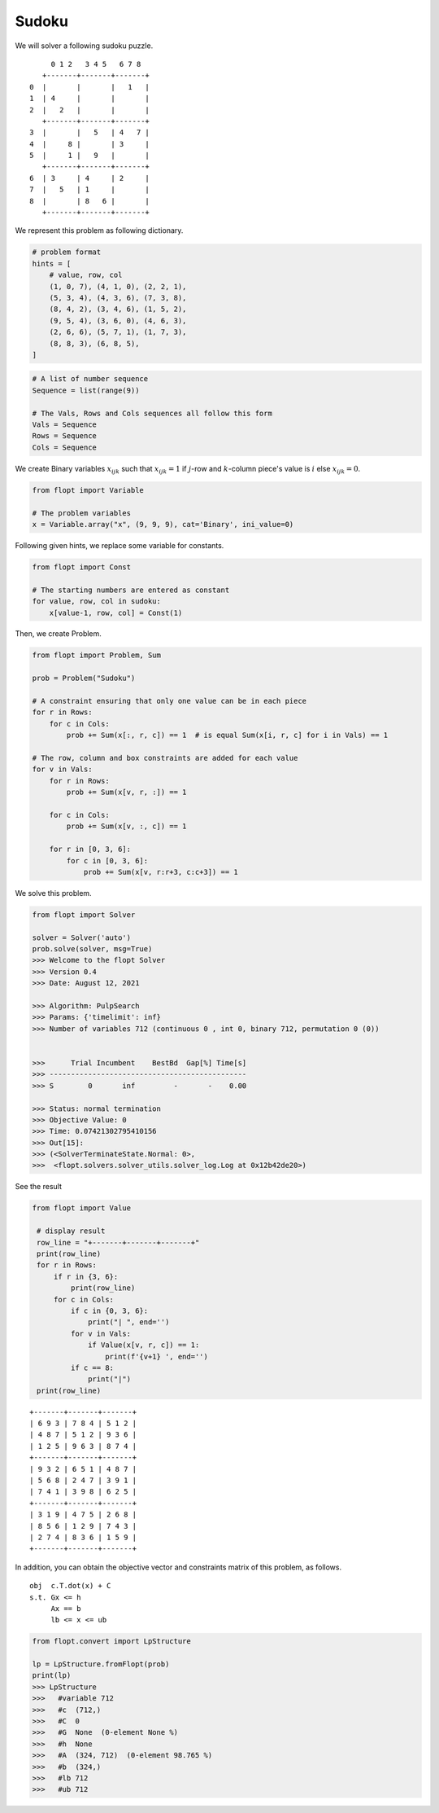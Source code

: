 Sudoku
======

We will solver a following sudoku puzzle.

::

        0 1 2   3 4 5   6 7 8
      +-------+-------+-------+
   0  |       |       |   1   |
   1  | 4     |       |       |
   2  |   2   |       |       |
      +-------+-------+-------+
   3  |       |   5   | 4   7 |
   4  |     8 |       | 3     |
   5  |     1 |   9   |       |
      +-------+-------+-------+
   6  | 3     | 4     | 2     |
   7  |   5   | 1     |       |
   8  |       | 8   6 |       |
      +-------+-------+-------+


We represent this problem as following dictionary.


.. code-block:: python

    # problem format
    hints = [
        # value, row, col
        (1, 0, 7), (4, 1, 0), (2, 2, 1),
        (5, 3, 4), (4, 3, 6), (7, 3, 8),
        (8, 4, 2), (3, 4, 6), (1, 5, 2),
        (9, 5, 4), (3, 6, 0), (4, 6, 3),
        (2, 6, 6), (5, 7, 1), (1, 7, 3),
        (8, 8, 3), (6, 8, 5),
    ]


.. code-block:: python

    # A list of number sequence
    Sequence = list(range(9))

    # The Vals, Rows and Cols sequences all follow this form
    Vals = Sequence
    Rows = Sequence
    Cols = Sequence


We create Binary variables :math:`x_{ijk}` such that
:math:`x_{ijk} = 1` if :math:`j`-row and :math:`k`-column piece's value is :math:`i` else :math:`x_{ijk} = 0`.

.. code-block:: python

    from flopt import Variable

    # The problem variables
    x = Variable.array("x", (9, 9, 9), cat='Binary', ini_value=0)


Following given hints, we replace some variable for constants.

.. code-block:: python

    from flopt import Const

    # The starting numbers are entered as constant
    for value, row, col in sudoku:
        x[value-1, row, col] = Const(1)


Then, we create Problem.

.. code-block:: python

    from flopt import Problem, Sum

    prob = Problem("Sudoku")

    # A constraint ensuring that only one value can be in each piece
    for r in Rows:
        for c in Cols:
            prob += Sum(x[:, r, c]) == 1  # is equal Sum(x[i, r, c] for i in Vals) == 1

    # The row, column and box constraints are added for each value
    for v in Vals:
        for r in Rows:
            prob += Sum(x[v, r, :]) == 1

        for c in Cols:
            prob += Sum(x[v, :, c]) == 1

        for r in [0, 3, 6]:
            for c in [0, 3, 6]:
                prob += Sum(x[v, r:r+3, c:c+3]) == 1


We solve this problem.

.. code-block:: python

    from flopt import Solver

    solver = Solver('auto')
    prob.solve(solver, msg=True)
    >>> Welcome to the flopt Solver
    >>> Version 0.4
    >>> Date: August 12, 2021

    >>> Algorithm: PulpSearch
    >>> Params: {'timelimit': inf}
    >>> Number of variables 712 (continuous 0 , int 0, binary 712, permutation 0 (0))


    >>>      Trial Incumbent    BestBd  Gap[%] Time[s]
    >>> ----------------------------------------------
    >>> S        0       inf         -       -    0.00

    >>> Status: normal termination
    >>> Objective Value: 0
    >>> Time: 0.07421302795410156
    >>> Out[15]:
    >>> (<SolverTerminateState.Normal: 0>,
    >>>  <flopt.solvers.solver_utils.solver_log.Log at 0x12b42de20>)


See the result

.. code-block:: python

   from flopt import Value

    # display result
    row_line = "+-------+-------+-------+"
    print(row_line)
    for r in Rows:
        if r in {3, 6}:
            print(row_line)
        for c in Cols:
            if c in {0, 3, 6}:
                print("| ", end='')
            for v in Vals:
                if Value(x[v, r, c]) == 1:
                    print(f'{v+1} ', end='')
            if c == 8:
                print("|")
    print(row_line)


::

    +-------+-------+-------+
    | 6 9 3 | 7 8 4 | 5 1 2 |
    | 4 8 7 | 5 1 2 | 9 3 6 |
    | 1 2 5 | 9 6 3 | 8 7 4 |
    +-------+-------+-------+
    | 9 3 2 | 6 5 1 | 4 8 7 |
    | 5 6 8 | 2 4 7 | 3 9 1 |
    | 7 4 1 | 3 9 8 | 6 2 5 |
    +-------+-------+-------+
    | 3 1 9 | 4 7 5 | 2 6 8 |
    | 8 5 6 | 1 2 9 | 7 4 3 |
    | 2 7 4 | 8 3 6 | 1 5 9 |
    +-------+-------+-------+



In addition, you can obtain the objective vector and constraints matrix of this problem, as follows.

::

    obj  c.T.dot(x) + C
    s.t. Gx <= h
         Ax == b
         lb <= x <= ub


.. code-block:: python

    from flopt.convert import LpStructure

    lp = LpStructure.fromFlopt(prob)
    print(lp)
    >>> LpStructure
    >>>   #variable 712
    >>>   #c  (712,)
    >>>   #C  0
    >>>   #G  None  (0-element None %)
    >>>   #h  None
    >>>   #A  (324, 712)  (0-element 98.765 %)
    >>>   #b  (324,)
    >>>   #lb 712
    >>>   #ub 712
